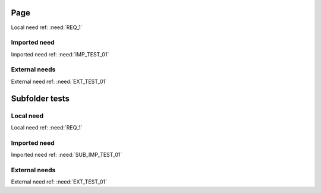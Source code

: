 Page
====
Local need ref: :need:`REQ_1`

Imported need
-------------
Imported need ref: :need:`IMP_TEST_01`


External needs
--------------
External need ref: :need:`EXT_TEST_01`


Subfolder tests
===============

Local need
----------

.. req:: Test requirement 1
   :id: SUB_REQ_1

Local need ref: :need:`REQ_1`

Imported need
-------------

.. needimport:: /needs_test_small.json
   :id_prefix: SUB_IMP_

Imported need ref: :need:`SUB_IMP_TEST_01`


External needs
--------------


External need ref: :need:`EXT_TEST_01`

